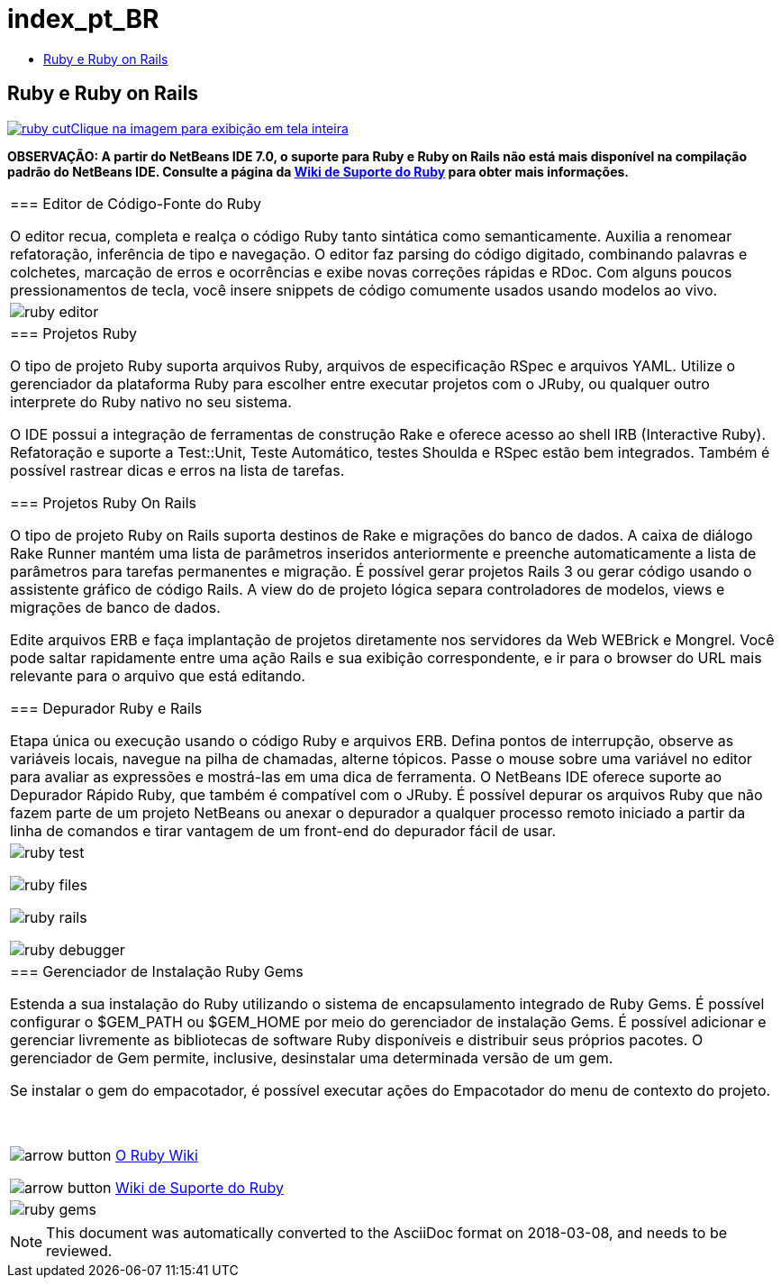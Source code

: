 // 
//     Licensed to the Apache Software Foundation (ASF) under one
//     or more contributor license agreements.  See the NOTICE file
//     distributed with this work for additional information
//     regarding copyright ownership.  The ASF licenses this file
//     to you under the Apache License, Version 2.0 (the
//     "License"); you may not use this file except in compliance
//     with the License.  You may obtain a copy of the License at
// 
//       http://www.apache.org/licenses/LICENSE-2.0
// 
//     Unless required by applicable law or agreed to in writing,
//     software distributed under the License is distributed on an
//     "AS IS" BASIS, WITHOUT WARRANTIES OR CONDITIONS OF ANY
//     KIND, either express or implied.  See the License for the
//     specific language governing permissions and limitations
//     under the License.
//

= index_pt_BR
:jbake-type: page
:jbake-tags: oldsite, needsreview
:jbake-status: published
:keywords: Apache NetBeans  index_pt_BR
:description: Apache NetBeans  index_pt_BR
:toc: left
:toc-title:

== Ruby e Ruby on Rails

link:../../images_www/v6/9/screenshots/ruby.png[image:ruby-cut.png[][font-11]#Clique na imagem para exibição em tela inteira#]

*OBSERVAÇÃO: A partir do NetBeans IDE 7.0, o suporte para Ruby e Ruby on Rails não está mais disponível na compilação padrão do NetBeans IDE. Consulte a página da link:http://wiki.netbeans.org/RubySupport[Wiki de Suporte do Ruby] para obter mais informações.*

|===
|=== Editor de Código-Fonte do Ruby

O editor recua, completa e realça o código Ruby tanto sintática como semanticamente. Auxilia a renomear refatoração, inferência de tipo e navegação. O editor faz parsing do código digitado, combinando palavras e colchetes, marcação de erros e ocorrências e exibe novas correções rápidas e RDoc. Com alguns poucos pressionamentos de tecla, você insere snippets de código comumente usados usando modelos ao vivo.

 |

image:ruby-editor.png[]

 

|=== Projetos Ruby

O tipo de projeto Ruby suporta arquivos Ruby, arquivos de especificação RSpec e arquivos YAML. Utilize o gerenciador da plataforma Ruby para escolher entre executar projetos com o JRuby, ou qualquer outro interprete do Ruby nativo no seu sistema.

O IDE possui a integração de ferramentas de construção Rake e oferece acesso ao shell IRB (Interactive Ruby). Refatoração e suporte a Test::Unit, Teste Automático, testes Shoulda e RSpec estão bem integrados. Também é possível rastrear dicas e erros na lista de tarefas.


=== Projetos Ruby On Rails

O tipo de projeto Ruby on Rails suporta destinos de Rake e migrações do banco de dados. A caixa de diálogo Rake Runner mantém uma lista de parâmetros inseridos anteriormente e preenche automaticamente a lista de parâmetros para tarefas permanentes e migração. É possível gerar projetos Rails 3 ou gerar código usando o assistente gráfico de código Rails. A view do de projeto lógica separa controladores de modelos, views e migrações de banco de dados.

Edite arquivos ERB e faça implantação de projetos diretamente nos servidores da Web WEBrick e Mongrel. Você pode saltar rapidamente entre uma ação Rails e sua exibição correspondente, e ir para o browser do URL mais relevante para o arquivo que está editando.

=== Depurador Ruby e Rails

Etapa única ou execução usando o código Ruby e arquivos ERB. Defina pontos de interrupção, observe as variáveis locais, navegue na pilha de chamadas, alterne tópicos. Passe o mouse sobre uma variável no editor para avaliar as expressões e mostrá-las em uma dica de ferramenta. O NetBeans IDE oferece suporte ao Depurador Rápido Ruby, que também é compatível com o JRuby. É possível depurar os arquivos Ruby que não fazem parte de um projeto NetBeans ou anexar o depurador a qualquer processo remoto iniciado a partir da linha de comandos e tirar vantagem de um front-end do depurador fácil de usar.

 |

image:ruby-test.png[]

image:ruby-files.png[]

image:ruby-rails.png[]

image:ruby-debugger.png[]

 

|=== Gerenciador de Instalação Ruby Gems

Estenda a sua instalação do Ruby utilizando o sistema de encapsulamento integrado de Ruby Gems. É possível configurar o $GEM_PATH ou $GEM_HOME por meio do gerenciador de instalação Gems. É possível adicionar e gerenciar livremente as bibliotecas de software Ruby disponíveis e distribuir seus próprios pacotes. O gerenciador de Gem permite, inclusive, desinstalar uma determinada versão de um gem.

Se instalar o gem do empacotador, é possível executar ações do Empacotador do menu de contexto do projeto.

 

image:arrow-button.gif[] link:http://wiki.netbeans.org/wiki/view/Ruby[O Ruby Wiki]

image:arrow-button.gif[] link:http://wiki.netbeans.org/RubySupport[Wiki de Suporte do Ruby]


 |image:ruby-gems.png[] 
|===

NOTE: This document was automatically converted to the AsciiDoc format on 2018-03-08, and needs to be reviewed.

